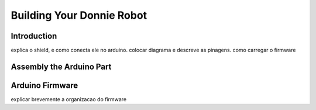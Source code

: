 .. _arduino:

===============
Building Your Donnie Robot 
===============

Introduction
-------------

.. image:: ./images/donnie-3d.png
    :align: center
    :alt: sempre use alt para descreve a imagem p um deficiente visual

explica o shield, e como conecta ele no arduino. colocar diagrama e descreve as pinagens.
como carregar o firmware

Assembly the Arduino Part
-------------

Arduino Firmware
-------------

explicar brevemente a organizacao do firmware

